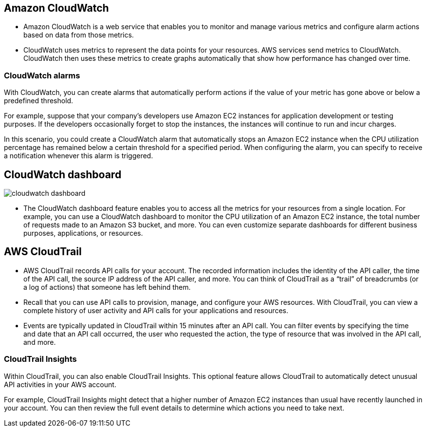 ## Amazon CloudWatch

- Amazon CloudWatch is a web service that enables you to monitor and manage various metrics and configure alarm actions based on data from those metrics.

- CloudWatch uses metrics to represent the data points for your resources. AWS services send metrics to CloudWatch. CloudWatch then uses these metrics to create graphs automatically that show how performance has changed over time. 

### CloudWatch alarms

With CloudWatch, you can create alarms that automatically perform actions if the value of your metric has gone above or below a predefined threshold. 

For example, suppose that your company’s developers use Amazon EC2 instances for application development or testing purposes. If the developers occasionally forget to stop the instances, the instances will continue to run and incur charges. 

In this scenario, you could create a CloudWatch alarm that automatically stops an Amazon EC2 instance when the CPU utilization percentage has remained below a certain threshold for a specified period. When configuring the alarm, you can specify to receive a notification whenever this alarm is triggered.

## CloudWatch dashboard

image::./images/cloudwatch_dashboard.png[]

- The CloudWatch dashboard feature enables you to access all the metrics for your resources from a single location. For example, you can use a CloudWatch dashboard to monitor the CPU utilization of an Amazon EC2 instance, the total number of requests made to an Amazon S3 bucket, and more. You can even customize separate dashboards for different business purposes, applications, or resources.

## AWS CloudTrail

- AWS CloudTrail records API calls for your account. The recorded information includes the identity of the API caller, the time of the API call, the source IP address of the API caller, and more. You can think of CloudTrail as a “trail” of breadcrumbs (or a log of actions) that someone has left behind them.

- Recall that you can use API calls to provision, manage, and configure your AWS resources. With CloudTrail, you can view a complete history of user activity and API calls for your applications and resources. 

- Events are typically updated in CloudTrail within 15 minutes after an API call. You can filter events by specifying the time and date that an API call occurred, the user who requested the action, the type of resource that was involved in the API call, and more.

### CloudTrail Insights

Within CloudTrail, you can also enable CloudTrail Insights. This optional feature allows CloudTrail to automatically detect unusual API activities in your AWS account. 

For example, CloudTrail Insights might detect that a higher number of Amazon EC2 instances than usual have recently launched in your account. You can then review the full event details to determine which actions you need to take next.